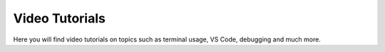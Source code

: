 .. _video-tutorials-reference:


Video Tutorials
======================

Here you will find video tutorials on topics such as terminal usage, VS Code, debugging and much more. 

.. card-carousel:: 3

   .. card:: Conda/terminal
      :link: conda_videos
      :link-type: doc
      :img-background: images/conda_logo_TR.png

      Videos related to conda, packages and the terminal

   .. card:: VScode
      :link: vsc_videos
      :link-type: doc
      :img-background: images/VSC_logo_TR.png


      Videos related to vs code

